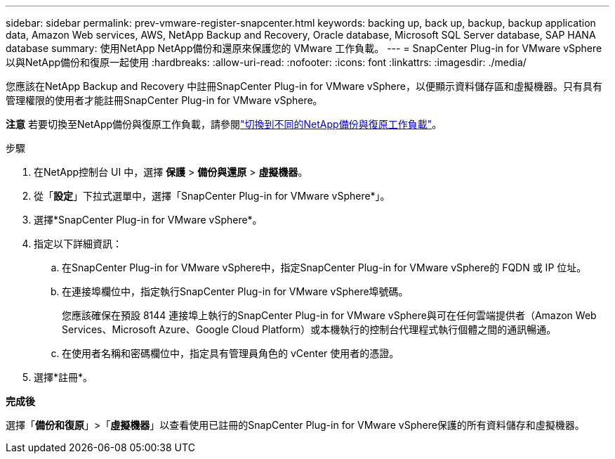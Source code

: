 ---
sidebar: sidebar 
permalink: prev-vmware-register-snapcenter.html 
keywords: backing up, back up, backup, backup application data, Amazon Web services, AWS, NetApp Backup and Recovery, Oracle database, Microsoft SQL Server database, SAP HANA database 
summary: 使用NetApp NetApp備份和還原來保護您的 VMware 工作負載。 
---
= SnapCenter Plug-in for VMware vSphere以與NetApp備份和復原一起使用
:hardbreaks:
:allow-uri-read: 
:nofooter: 
:icons: font
:linkattrs: 
:imagesdir: ./media/


[role="lead"]
您應該在NetApp Backup and Recovery 中註冊SnapCenter Plug-in for VMware vSphere，以便顯示資料儲存區和虛擬機器。只有具有管理權限的使用者才能註冊SnapCenter Plug-in for VMware vSphere。

[]
====
*注意* 若要切換至NetApp備份與復原工作負載，請參閱link:br-start-switch-ui.html["切換到不同的NetApp備份與復原工作負載"]。

====
.步驟
. 在NetApp控制台 UI 中，選擇 *保護* > *備份與還原* > *虛擬機器*。
. 從「*設定*」下拉式選單中，選擇「SnapCenter Plug-in for VMware vSphere*」。
. 選擇*SnapCenter Plug-in for VMware vSphere*。
. 指定以下詳細資訊：
+
.. 在SnapCenter Plug-in for VMware vSphere中，指定SnapCenter Plug-in for VMware vSphere的 FQDN 或 IP 位址。
.. 在連接埠欄位中，指定執行SnapCenter Plug-in for VMware vSphere埠號碼。
+
您應該確保在預設 8144 連接埠上執行的SnapCenter Plug-in for VMware vSphere與可在任何雲端提供者（Amazon Web Services、Microsoft Azure、Google Cloud Platform）或本機執行的控制台代理程式執行個體之間的通訊暢通。

.. 在使用者名稱和密碼欄位中，指定具有管理員角色的 vCenter 使用者的憑證。


. 選擇*註冊*。


*完成後*

選擇「*備份和復原*」>「*虛擬機器*」以查看使用已註冊的SnapCenter Plug-in for VMware vSphere保護的所有資料儲存和虛擬機器。
